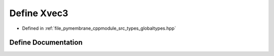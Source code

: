 .. _exhale_define_globaltypes_8hpp_1a1c315a2e32da20ede999fc811bf55122:

Define Xvec3
============

- Defined in :ref:`file_pymembrane_cppmodule_src_types_globaltypes.hpp`


Define Documentation
--------------------


.. doxygendefine:: Xvec3
   :project: pymembrane